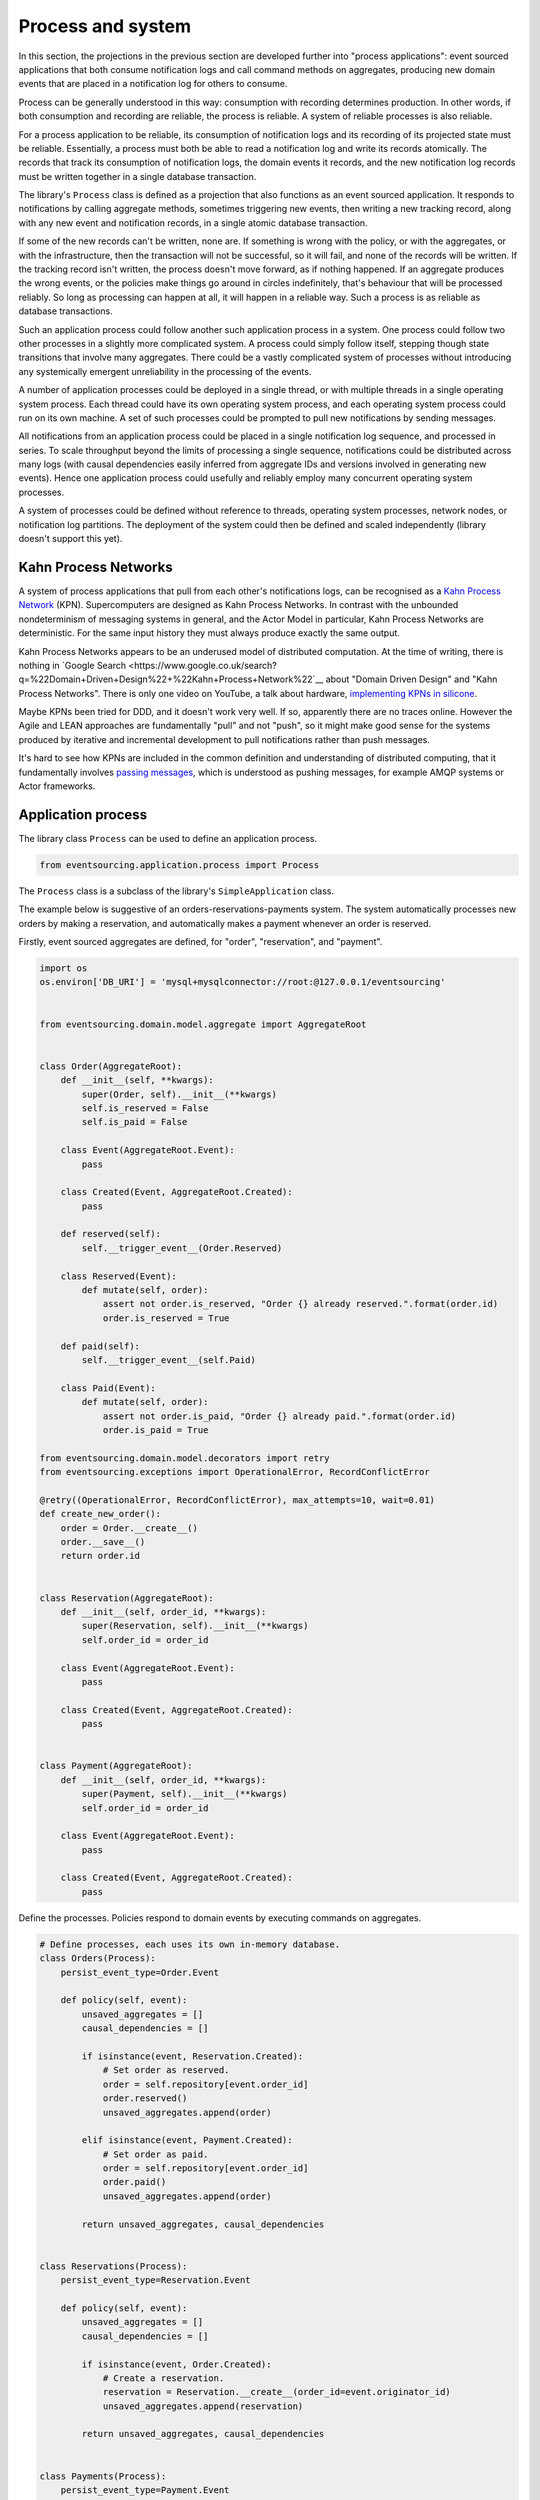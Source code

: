==================
Process and system
==================

In this section, the projections in the previous section are developed
further into "process applications": event sourced applications that both
consume notification logs and call command methods on aggregates, producing
new domain events that are placed in a notification log for others to consume.

Process can be generally understood in this way: consumption with recording
determines production. In other words, if both consumption and recording
are reliable, the process is reliable. A system of reliable processes is
also reliable.

For a process application to be reliable, its consumption of notification
logs and its recording of its projected state must be reliable. Essentially,
a process must both be able to read a notification log and write its records
atomically. The records that track its consumption of notification logs, the
domain events it records, and the new notification log records must be written
together in a single database transaction.

The library's ``Process`` class is defined as a projection that also functions
as an event sourced application. It responds to notifications by calling aggregate
methods, sometimes triggering new events, then writing a new tracking record,
along with any new event and notification records, in a single atomic database
transaction.

If some of the new records can't be written, none are. If something is wrong
with the policy, or with the aggregates, or with the infrastructure, then the
transaction will not be successful, so it will fail, and none of the records
will be written. If the tracking record isn't written, the process doesn't
move forward, as if nothing happened. If an aggregate produces the wrong events,
or the policies make things go around in circles indefinitely, that's behaviour
that will be processed reliably. So long as processing can happen at all, it will
happen in a reliable way. Such a process is as reliable as database transactions.

Such an application process could follow another such application process in a
system. One process could follow two other processes in a slightly more complicated
system. A process could simply follow itself, stepping though state transitions
that involve many aggregates. There could be a vastly complicated system of processes
without introducing any systemically emergent unreliability in the processing
of the events.

A number of application processes could be deployed in a single thread, or with
multiple threads in a single operating system process. Each thread could
have its own operating system process, and each operating system process
could run on its own machine. A set of such processes could be prompted to
pull new notifications by sending messages.

All notifications from an application process could be placed in a single
notification log sequence, and processed in series. To scale throughput
beyond the limits of processing a single sequence, notifications could
be distributed across many logs (with causal dependencies easily inferred from
aggregate IDs and versions involved in generating new events). Hence one
application process could usefully and reliably employ many concurrent operating
system processes.

A system of processes could be defined without reference to threads, operating
system processes, network nodes, or notification log partitions. The deployment
of the system could then be defined and scaled independently (library doesn't
support this yet).


Kahn Process Networks
---------------------

A system of process applications that pull from each other's notifications logs,
can be recognised as a `Kahn Process Network <https://en.wikipedia.org/wiki/Kahn_process_networks>`__ (KPN).
Supercomputers are designed as Kahn Process Networks. In contrast with the unbounded
nondeterminism of messaging systems in general, and the Actor Model in particular,
Kahn Process Networks are deterministic. For the same input history they must always
produce exactly the same output.

Kahn Process Networks appears to be an underused model of distributed computation.
At the time of writing, there is nothing in `Google Search
<https://www.google.co.uk/search?q=%22Domain+Driven+Design%22+%22Kahn+Process+Network%22`__
about "Domain Driven Design" and "Kahn Process Networks". There is only one video on YouTube,
a talk about hardware, `implementing KPNs in silicone <https://www.youtube.com/watch?v=sDuuvyUaIAc>`__.

Maybe KPNs been tried for DDD, and it doesn't work very well. If so, apparently there are no traces online.
However the Agile and LEAN approaches are fundamentally "pull" and not "push", so it
might make good sense for the systems produced by iterative and incremental development
to pull notifications rather than push messages.

It's hard to see how KPNs are included in the common definition and understanding of distributed
computing, that it fundamentally involves `passing messages
<https://en.wikipedia.org/wiki/Distributed_computing>`__, which is understood as pushing messages,
for example AMQP systems or Actor frameworks.

Application process
-------------------

The library class ``Process`` can be used to define an application process.

.. code:: python

    from eventsourcing.application.process import Process

The ``Process`` class is a subclass of the library's ``SimpleApplication`` class.

The example below is suggestive of an orders-reservations-payments system.
The system automatically processes new orders by making a reservation, and
automatically makes a payment whenever an order is reserved.

Firstly, event sourced aggregates are defined, for "order", "reservation", and "payment".

.. code:: python

    import os
    os.environ['DB_URI'] = 'mysql+mysqlconnector://root:@127.0.0.1/eventsourcing'


    from eventsourcing.domain.model.aggregate import AggregateRoot


    class Order(AggregateRoot):
        def __init__(self, **kwargs):
            super(Order, self).__init__(**kwargs)
            self.is_reserved = False
            self.is_paid = False

        class Event(AggregateRoot.Event):
            pass

        class Created(Event, AggregateRoot.Created):
            pass

        def reserved(self):
            self.__trigger_event__(Order.Reserved)

        class Reserved(Event):
            def mutate(self, order):
                assert not order.is_reserved, "Order {} already reserved.".format(order.id)
                order.is_reserved = True

        def paid(self):
            self.__trigger_event__(self.Paid)

        class Paid(Event):
            def mutate(self, order):
                assert not order.is_paid, "Order {} already paid.".format(order.id)
                order.is_paid = True

    from eventsourcing.domain.model.decorators import retry
    from eventsourcing.exceptions import OperationalError, RecordConflictError

    @retry((OperationalError, RecordConflictError), max_attempts=10, wait=0.01)
    def create_new_order():
        order = Order.__create__()
        order.__save__()
        return order.id


    class Reservation(AggregateRoot):
        def __init__(self, order_id, **kwargs):
            super(Reservation, self).__init__(**kwargs)
            self.order_id = order_id

        class Event(AggregateRoot.Event):
            pass

        class Created(Event, AggregateRoot.Created):
            pass


    class Payment(AggregateRoot):
        def __init__(self, order_id, **kwargs):
            super(Payment, self).__init__(**kwargs)
            self.order_id = order_id

        class Event(AggregateRoot.Event):
            pass

        class Created(Event, AggregateRoot.Created):
            pass


Define the processes. Policies respond to domain events by executing commands
on aggregates.


.. Todo: Have a simpler example that just uses one process,
.. instantiated without subclasses. Then defined these processes
.. as subclasses, so they can be used in this example, and then
.. reused in the operating system processes.

.. code:: python

    # Define processes, each uses its own in-memory database.
    class Orders(Process):
        persist_event_type=Order.Event

        def policy(self, event):
            unsaved_aggregates = []
            causal_dependencies = []

            if isinstance(event, Reservation.Created):
                # Set order as reserved.
                order = self.repository[event.order_id]
                order.reserved()
                unsaved_aggregates.append(order)

            elif isinstance(event, Payment.Created):
                # Set order as paid.
                order = self.repository[event.order_id]
                order.paid()
                unsaved_aggregates.append(order)

            return unsaved_aggregates, causal_dependencies


    class Reservations(Process):
        persist_event_type=Reservation.Event

        def policy(self, event):
            unsaved_aggregates = []
            causal_dependencies = []

            if isinstance(event, Order.Created):
                # Create a reservation.
                reservation = Reservation.__create__(order_id=event.originator_id)
                unsaved_aggregates.append(reservation)

            return unsaved_aggregates, causal_dependencies


    class Payments(Process):
        persist_event_type=Payment.Event

        def policy(self, event):
            unsaved_aggregates = []
            causal_dependencies = []

            if isinstance(event, Order.Reserved):
                # Create a payment.
                payment = Payment.__create__(order_id=event.originator_id)
                unsaved_aggregates.append(payment)

            return unsaved_aggregates, causal_dependencies


    # Construct process applications, each uses its own in-memory database.
    orders = Orders()
    reservations = Reservations()
    payments = Payments()


Configure the orders and the reservations processes to follow
each other. The payments and the orders processes also follow
each other. However, the payments process does not follow the
reservations process.

.. code:: python

    orders.follow('reservations', reservations.notification_log)
    reservations.follow('orders', orders.notification_log)

    orders.follow('payments', payments.notification_log)
    payments.follow('orders', orders.notification_log)


Having set up a system of processes, we can run the system by
publishing an event that it responds to. In the code below,
a new order is created. The system responds by making a
reservation and a payment, facts that are registered with
the order.

.. code:: python


    # Create new Order aggregate.
    order_id = create_new_order()

    # Check the order is reserved and paid.
    assert orders.repository[order_id].is_reserved
    assert orders.repository[order_id].is_paid


The system can be closed by closing all the processes.

.. code:: python

    # Clean up.
    orders.close()
    reservations.close()
    payments.close()


The system above runs in a single thread, but it could also be distributed.


Distributed system
------------------

The processes defined above could run in different threads in a single process.
Those threads could run in different processes on a single node. Those process
could run on different nodes in a network.

Each thread could run a loop that makes a call for prompts pushed via
messaging infrastructure. The prompts can be responded to be pulling
from the prompting channel. The call for new messages can timeout,
and the timeout can be handled by pulling any new notifications from
all upstream notification logs, so that effectively the notification log
is polled at a regular interval whenever there are no prompts.

The process applications could all use the same single database, or they
could each use their own database. If the process applications of a system
use different databases, they can still read each other's notification
log object.

Using multiple operating system processes is similar to multi-threading
in a single process. Multiple operating system processes could share
the same database, just not the same in-memory database. They could also
use different databases, even in an memory database, but its notification
log would need to be presented in an API and its readers would need to
use a remote notification log object to pull notifications from the API.

The example below shows a system with multiple operating system processes.
All the application processes share a single MySQL database.

.. code:: python

    import os

    os.environ['DB_URI'] = 'mysql+mysqlconnector://root:@127.0.0.1/eventsourcing'
    #os.environ['DB_URI'] = 'postgresql://username:password@localhost:5432/eventsourcing'


Redis is used to publish prompts, so downstream can pull new notifications without polling latency.

.. code:: python

    import redis

    r = redis.Redis()


In this system, each application process runs in its own operating system process.

.. code:: python

    from eventsourcing.application.multiprocess import OperatingSystemProcess

    orders = OperatingSystemProcess(
        application_process_class=Orders,
        upstream_names=['reservations', 'payments'],
    )

    reservations = OperatingSystemProcess(
        application_process_class=Reservations,
        upstream_names=['orders'],
    )

    payments = OperatingSystemProcess(
        application_process_class=Payments,
        upstream_names=['orders'],
    )


An ``if __name__ == 'main'`` block is required by the multiprocessing
library to distinguish parent process code from child process code.

.. code:: python

    # Multiprocessing "parent process" code block.

    if __name__ == '__main__':

Start the operating system processes.

.. code:: python


        app = Process(name='orders', policy=None, persist_event_type=Order.Event)

        try:

            # Start operating system processes.
            orders.start()
            reservations.start()
            payments.start()


.. Todo: Find out why we timeout waiting for subscribers if the create_new_order code is moved below the following.

A process application object can be used to create the
database tables for storing events and tracking records.

.. code:: python


            order_id = create_new_order()

            assert order_id in app.repository


An event was persisted by the simple application object, but a prompt hasn't been
published. We could wait for followers to poll, but we can save time by publishing
a prompt. So prompt all channel subscribers to pull notifications from the orders application.

By prompting followers of the orders process, the reservations system will
immediately pull the ``Order.Created`` event from the orders process's notification
log, and its policy will cause it to create a reservation object, and so on until
the order is paid.

.. code:: python

            count = 0
            while count < 2:
                count += r.publish('orders', '')


Wait for the results, by polling the aggregate state.

.. code:: python

            import time


            retries = 100
            while not app.repository[order_id].is_reserved:
                time.sleep(0.1)
                retries -= 1
                assert retries, "Failed set order.is_reserved"

            while retries and not app.repository[order_id].is_paid:
                time.sleep(0.1)
                retries -= 1
                assert retries, "Failed set order.is_paid"


Do it again.

.. code:: python

            import datetime

            started = datetime.datetime.now()

            # Create some new orders.
            #num = 500
            num = 40
            order_ids = []
            for _ in range(num):
                order_id = create_new_order()
                order_ids.append(order_id)
                r.publish('orders', '')

            r.publish('orders', '')

            retries = num * 10
            #retries = num * 20  # need more time for chaos injection

            for i, order_id in enumerate(order_ids):

                while not app.repository[order_id].is_reserved:
                    time.sleep(0.1)
                    retries -= 1
                    assert retries, "Failed set order.is_reserved {} ({})".format(order_id, i)

                while retries and not app.repository[order_id].is_paid:
                    time.sleep(0.1)
                    retries -= 1
                    assert retries, "Failed set order.is_paid ({})".format(i)


            print("Orders system processing time per-order: {:.3f}s".format(
                (datetime.datetime.now() - started).total_seconds() / float(num)
            ))

The system's operating system processes can be terminated by sending a "kill" message.

.. code:: python

        finally:
            # Clean up.
            r.publish('orders', 'KILL')
            r.publish('reservations', 'KILL')
            r.publish('payments', 'KILL')

            orders.join(timeout=1)
            reservations.join(timeout=1)
            payments.join(timeout=1)

            if orders.is_alive:
                orders.terminate()

            if reservations.is_alive:
                reservations.terminate()

            if payments.is_alive:
                payments.terminate()

            app.close()


The example above uses a single database for all of the processes in the
system, but if the notifications for each process are presented in an API
for others to read remotely, each process could use its own database.


.. Todo: "Instrument" the tracking records (with a notification log?) so we can
.. measure how far behind downstream is processing events from upstream.

.. Todo: Maybe a "splitting" process that has two applications, two
.. different notification logs that can be consumed separately.



Process DSL
~~~~~~~~~~~

The example below is currently just a speculative design idea, not currently supported by the library.

.. code::

    @process(orders_policy)
    def orders():
        reservations() + payments()

    @process(reservations_policy)
    def reservations():
        orders()

    @process(payments_policy)
    def payments():
        orders()
